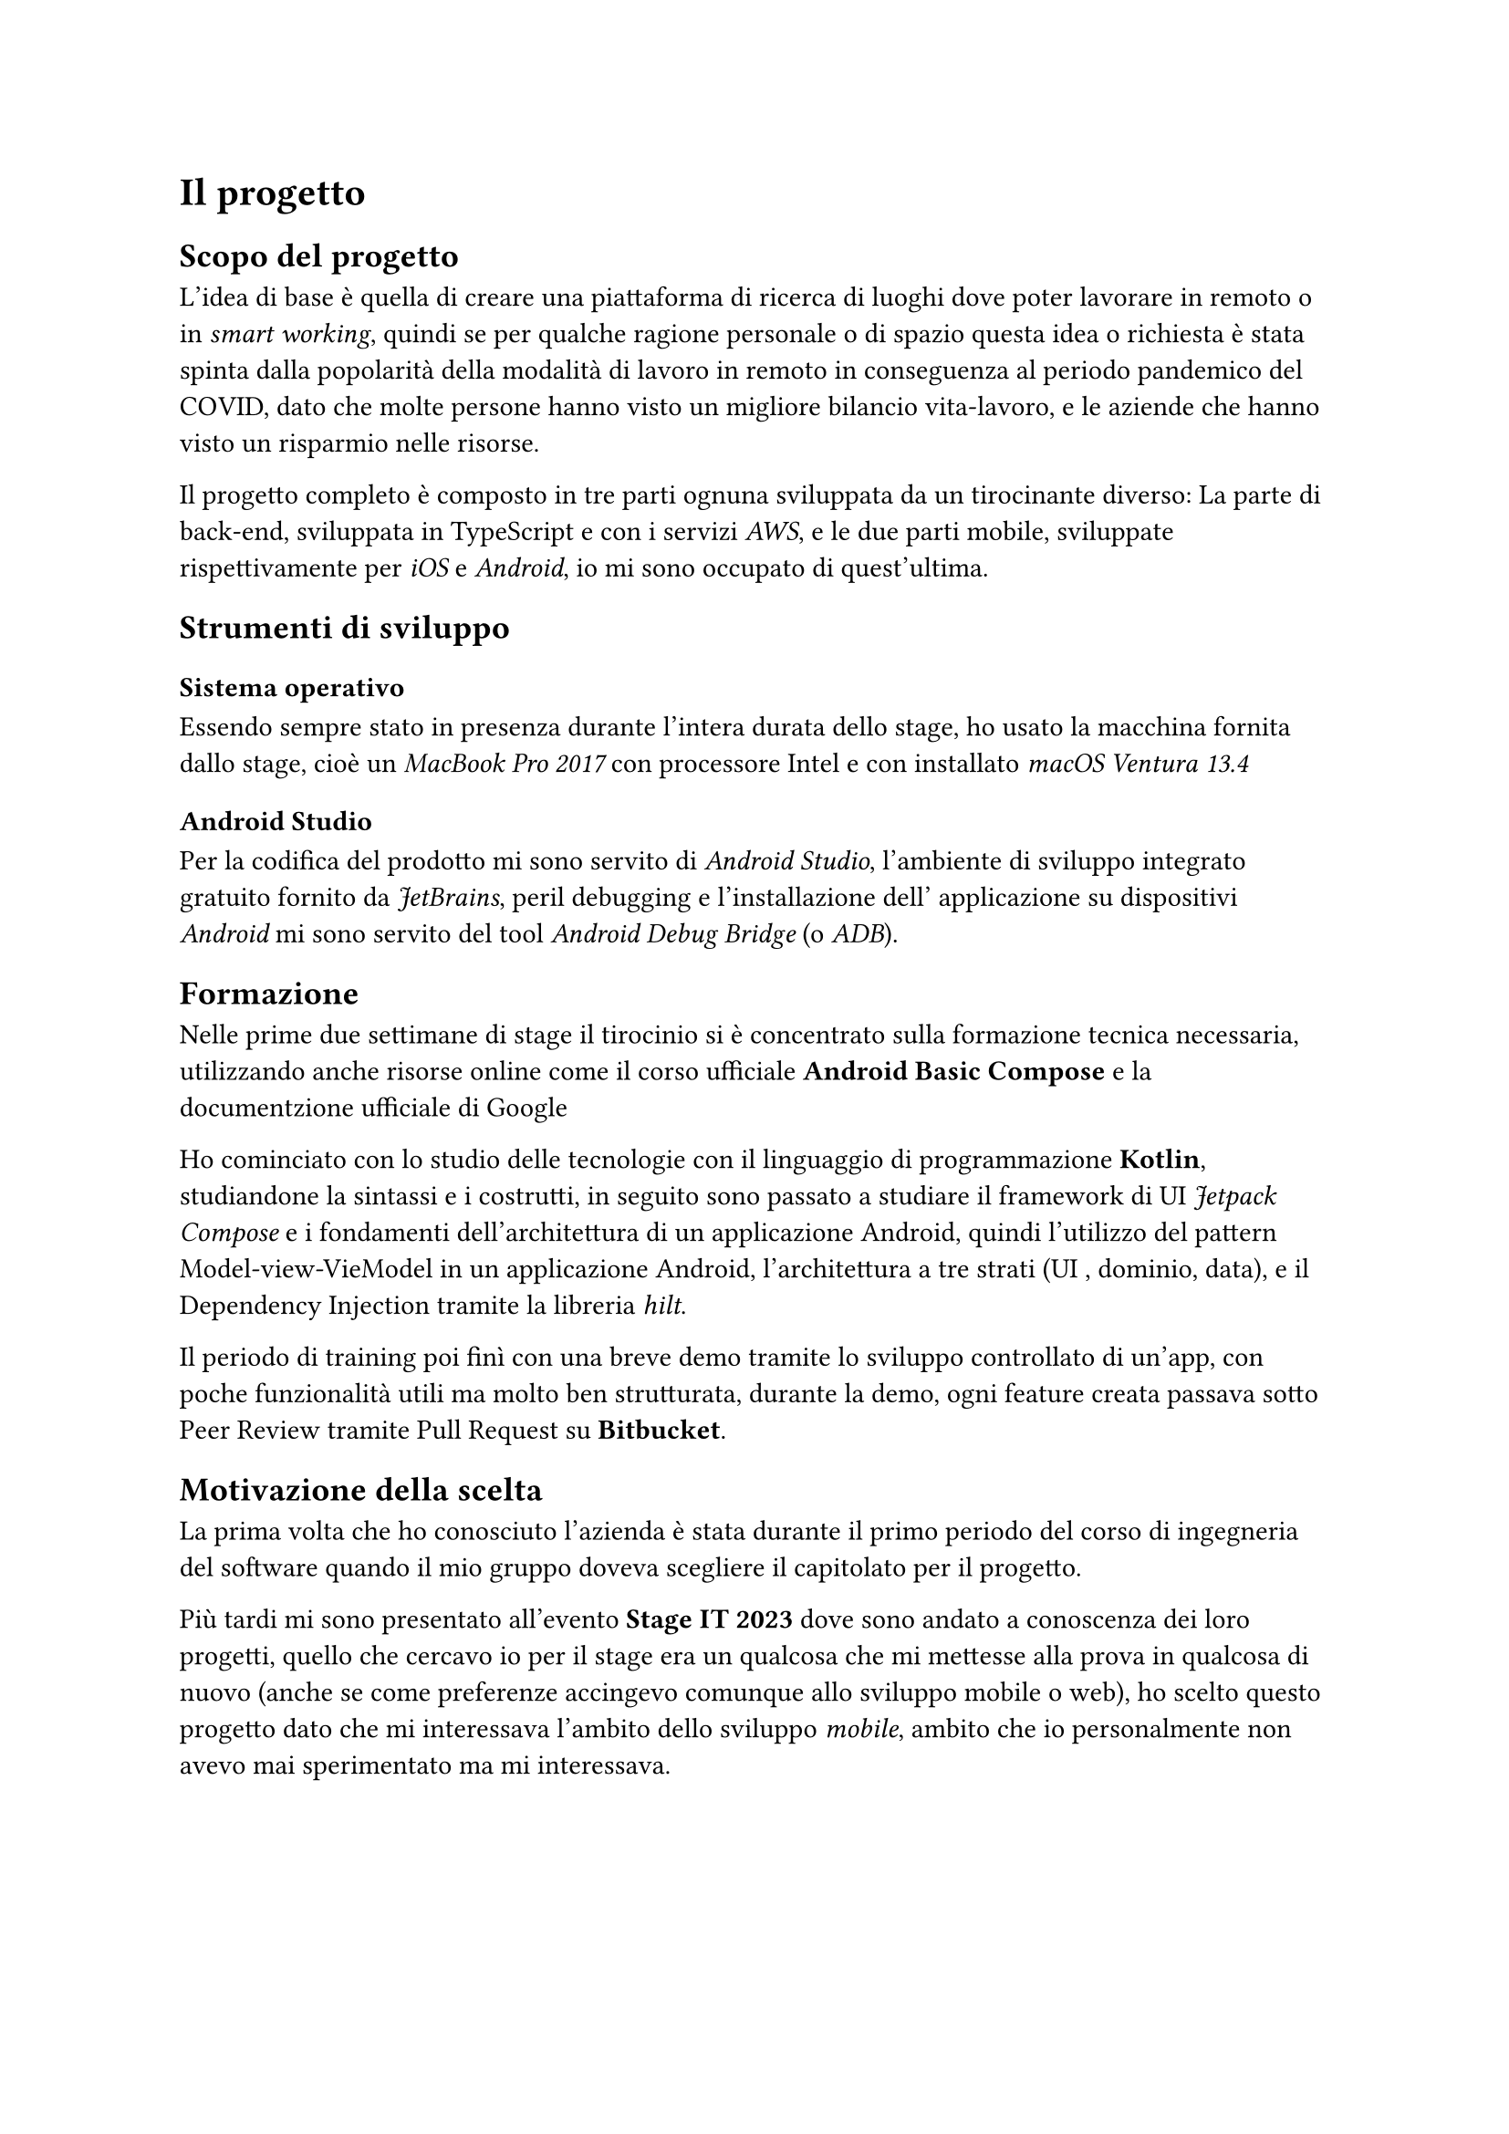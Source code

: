 = Il progetto

== Scopo del progetto

L'idea di base è quella di creare una piattaforma di ricerca di luoghi dove poter lavorare in remoto o in _smart working_, quindi se per qualche ragione personale o di spazio questa idea o richiesta è stata spinta dalla popolarità della modalità di lavoro in remoto in conseguenza al periodo pandemico del COVID, dato che molte persone hanno visto un migliore bilancio vita-lavoro, e le aziende che hanno visto un risparmio nelle risorse.

Il progetto completo è composto in tre parti ognuna sviluppata da un tirocinante diverso: La parte di back-end, sviluppata in TypeScript e con i servizi _AWS_, e le due parti mobile, sviluppate rispettivamente per _iOS_ e _Android_, io mi sono occupato di quest'ultima.

== Strumenti di sviluppo

=== Sistema operativo

Essendo sempre stato in presenza durante l'intera durata dello stage, ho usato la macchina fornita dallo stage, cioè un _MacBook Pro 2017_ con processore Intel e con installato _macOS Ventura 13.4_

=== Android Studio

Per la codifica del prodotto mi sono servito di _Android Studio_, l'ambiente di sviluppo integrato gratuito fornito da _JetBrains_, peril debugging e l'installazione dell' applicazione su dispositivi _Android_ mi sono servito del tool _Android Debug Bridge_ (o _ADB_).

== Formazione 

Nelle prime due settimane di stage il tirocinio si è concentrato sulla formazione tecnica necessaria, utilizzando anche risorse online come il corso ufficiale *Android Basic Compose* e la documentzione ufficiale di Google

Ho cominciato con lo studio delle tecnologie con il linguaggio di programmazione *Kotlin*, studiandone la sintassi e i costrutti, in seguito sono passato a studiare il framework di UI _Jetpack Compose_ e i fondamenti dell'architettura di un applicazione Android, quindi l'utilizzo del pattern Model-view-VieModel in un applicazione Android, l'architettura a tre strati (UI , dominio, data), e il Dependency Injection tramite la libreria _hilt_.

Il periodo di training poi finì con una breve demo tramite lo sviluppo controllato di un’app, con poche funzionalità utili ma
molto ben strutturata, durante la demo, ogni feature creata passava sotto Peer Review tramite Pull Request su *Bitbucket*.

== Motivazione della scelta

La prima volta che ho conosciuto l'azienda è stata durante il primo periodo del corso di ingegneria del software quando il mio gruppo doveva scegliere il capitolato per il progetto.

Più tardi mi sono presentato all'evento *Stage IT 2023* dove sono andato a conoscenza dei loro progetti, quello che cercavo io per il stage era un qualcosa che mi mettesse alla prova in qualcosa di nuovo (anche se come preferenze accingevo comunque allo sviluppo mobile o web), ho scelto questo progetto dato che mi interessava l'ambito dello sviluppo _mobile_, ambito che io personalmente non avevo mai sperimentato ma mi interessava.